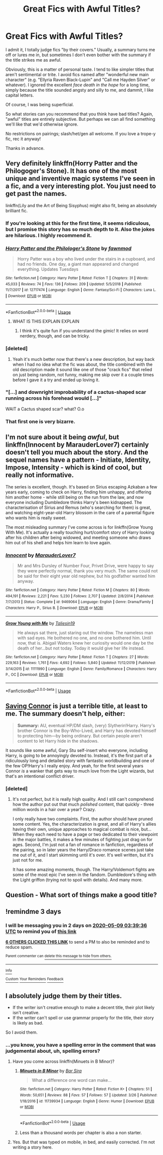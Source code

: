 #+TITLE: Great Fics with Awful Titles?

* Great Fics with Awful Titles?
:PROPERTIES:
:Score: 57
:DateUnix: 1588733550.0
:DateShort: 2020-May-06
:FlairText: Request (and discussion welcome, if that's ok!)
:END:
I admit it, I totally judge fics "by their covers." Usually, a summary turns me off or lures me in, but sometimes I don't even bother with the summary if the title strikes me as awful.

Obviously, this is a matter of personal taste. I tend to like simpler titles that aren't sentimental or trite. I avoid fics named after "wonderful new main character" (e.g. "Ellyria Raven Black-Lupin" and "Call me Hayden Silver" or whatever). I ignored the excellent /face death in the hope/ for a long time, simply because the title sounded angsty and silly to me, and dammit, I like capital letters.

Of course, I was being superficial.

So what stories can you recommend that you think have bad titles? Again, "awful" titles are entirely subjective. But perhaps we can all find something we'll like that we'd otherwise ignore.

No restrictions on pairings; slash/het/gen all welcome. If you love a trope-y fic, rec it anyway!

Thanks in advance.


** Very definitely linkffn(Horry Patter and the Philogoger's Stone). It has one of the most unique and inventive magic systems I've seen in a fic, and a very interesting plot. You just need to get past the names.

linkffn(Lily and the Art of Being Sisyphus) might also fit, being an absolutely brilliant fic.
:PROPERTIES:
:Author: A2i9
:Score: 21
:DateUnix: 1588760539.0
:DateShort: 2020-May-06
:END:

*** If you're looking at this for the first time, it seems ridiculous, but I promise this story has so much depth to it. Also the jokes are hilarious. I highly recommend it.
:PROPERTIES:
:Author: Lightwavers
:Score: 7
:DateUnix: 1588767800.0
:DateShort: 2020-May-06
:END:


*** [[https://www.fanfiction.net/s/12717474/1/][*/Horry Patter and the Philologer's Stone/*]] by [[https://www.fanfiction.net/u/9954157/fawnmod][/fawnmod/]]

#+begin_quote
  Horry Patter was a boy who lived under the stairs in a cupboard, and had no friends. One day, a giant man appeared and changed everything. Updates Tuesdays
#+end_quote

^{/Site/:} ^{fanfiction.net} ^{*|*} ^{/Category/:} ^{Harry} ^{Potter} ^{*|*} ^{/Rated/:} ^{Fiction} ^{T} ^{*|*} ^{/Chapters/:} ^{31} ^{*|*} ^{/Words/:} ^{45,033} ^{*|*} ^{/Reviews/:} ^{74} ^{*|*} ^{/Favs/:} ^{136} ^{*|*} ^{/Follows/:} ^{209} ^{*|*} ^{/Updated/:} ^{5/5/2018} ^{*|*} ^{/Published/:} ^{11/7/2017} ^{*|*} ^{/id/:} ^{12717474} ^{*|*} ^{/Language/:} ^{English} ^{*|*} ^{/Genre/:} ^{Fantasy/Sci-Fi} ^{*|*} ^{/Characters/:} ^{Luna} ^{L.} ^{*|*} ^{/Download/:} ^{[[http://www.ff2ebook.com/old/ffn-bot/index.php?id=12717474&source=ff&filetype=epub][EPUB]]} ^{or} ^{[[http://www.ff2ebook.com/old/ffn-bot/index.php?id=12717474&source=ff&filetype=mobi][MOBI]]}

--------------

*FanfictionBot*^{2.0.0-beta} | [[https://github.com/tusing/reddit-ffn-bot/wiki/Usage][Usage]]
:PROPERTIES:
:Author: FanfictionBot
:Score: 5
:DateUnix: 1588760561.0
:DateShort: 2020-May-06
:END:

**** WHAT IS THIS EXPLAIN EXPLAIN
:PROPERTIES:
:Author: InLoveWithBooks
:Score: 8
:DateUnix: 1588760861.0
:DateShort: 2020-May-06
:END:

***** I think it's quite fun if you understand the gimic! It relies on word nerdery, though, and can be tricky.
:PROPERTIES:
:Author: zombieqatz
:Score: 2
:DateUnix: 1588764869.0
:DateShort: 2020-May-06
:END:


*** [deleted]
:PROPERTIES:
:Score: 5
:DateUnix: 1588777839.0
:DateShort: 2020-May-06
:END:

**** Yeah it's much better now that there's a new description, but way back when I had no idea what the fic was about, the title combined with the old description made it sound like one of those "crack fics" that relied on just being random, not funny, making me skip over it a couple times before I gave it a try and ended up loving it.
:PROPERTIES:
:Author: A2i9
:Score: 2
:DateUnix: 1588779325.0
:DateShort: 2020-May-06
:END:


*** "[...] and downright improbability of a cactus-shaped scar running across his forehead would [...]"

WAIT a Cactus shaped scar? what? O.o
:PROPERTIES:
:Author: NathemaBlackmoon
:Score: 1
:DateUnix: 1588787785.0
:DateShort: 2020-May-06
:END:


*** That first one is very bizarre.
:PROPERTIES:
:Author: Electric999999
:Score: 1
:DateUnix: 1588823437.0
:DateShort: 2020-May-07
:END:


** I'm not sure about it being /awful/, but linkffn(Innocent by MarauderLover7) certainly doesn't tell you much about the story. And the sequel names have a pattern - Initiate, Identity, Impose, Intensity - which is kind of cool, but really not informative.

The series is excellent, though. It's based on Sirius escaping Azkaban a few years early, coming to check on Harry, finding him unhappy, and offering him another home - while still being on the run from the law, and now everyone including Dumbledore thinks Harry's been kidnapped. The characterisation of Sirius and Remus (who's searching for them) is great, and watching eight-year-old Harry blossom in the care of a parental figure who wants him is really sweet.

The most misleading summary I've come across is for linkffn(Grow Young With Me). It's actually a really touching hurt/comfort story of Harry looking after his children after being widowed, and meeting someone who draws him out of his shell and helps him learn to love again.
:PROPERTIES:
:Author: thrawnca
:Score: 11
:DateUnix: 1588763712.0
:DateShort: 2020-May-06
:END:

*** [[https://www.fanfiction.net/s/9469064/1/][*/Innocent/*]] by [[https://www.fanfiction.net/u/4684913/MarauderLover7][/MarauderLover7/]]

#+begin_quote
  Mr and Mrs Dursley of Number Four, Privet Drive, were happy to say they were perfectly normal, thank you very much. The same could not be said for their eight year old nephew, but his godfather wanted him anyway.
#+end_quote

^{/Site/:} ^{fanfiction.net} ^{*|*} ^{/Category/:} ^{Harry} ^{Potter} ^{*|*} ^{/Rated/:} ^{Fiction} ^{M} ^{*|*} ^{/Chapters/:} ^{80} ^{*|*} ^{/Words/:} ^{494,191} ^{*|*} ^{/Reviews/:} ^{2,221} ^{*|*} ^{/Favs/:} ^{5,230} ^{*|*} ^{/Follows/:} ^{2,707} ^{*|*} ^{/Updated/:} ^{2/8/2014} ^{*|*} ^{/Published/:} ^{7/7/2013} ^{*|*} ^{/Status/:} ^{Complete} ^{*|*} ^{/id/:} ^{9469064} ^{*|*} ^{/Language/:} ^{English} ^{*|*} ^{/Genre/:} ^{Drama/Family} ^{*|*} ^{/Characters/:} ^{Harry} ^{P.,} ^{Sirius} ^{B.} ^{*|*} ^{/Download/:} ^{[[http://www.ff2ebook.com/old/ffn-bot/index.php?id=9469064&source=ff&filetype=epub][EPUB]]} ^{or} ^{[[http://www.ff2ebook.com/old/ffn-bot/index.php?id=9469064&source=ff&filetype=mobi][MOBI]]}

--------------

[[https://www.fanfiction.net/s/11111990/1/][*/Grow Young with Me/*]] by [[https://www.fanfiction.net/u/997444/Taliesin19][/Taliesin19/]]

#+begin_quote
  He always sat there, just staring out the window. The nameless man with sad eyes. He bothered no one, and no one bothered him. Until now, that is. Abigail Waters knew her curiosity would one day be the death of her...but not today. Today it would give her life instead.
#+end_quote

^{/Site/:} ^{fanfiction.net} ^{*|*} ^{/Category/:} ^{Harry} ^{Potter} ^{*|*} ^{/Rated/:} ^{Fiction} ^{T} ^{*|*} ^{/Chapters/:} ^{27} ^{*|*} ^{/Words/:} ^{229,163} ^{*|*} ^{/Reviews/:} ^{1,761} ^{*|*} ^{/Favs/:} ^{4,692} ^{*|*} ^{/Follows/:} ^{5,840} ^{*|*} ^{/Updated/:} ^{11/12/2019} ^{*|*} ^{/Published/:} ^{3/14/2015} ^{*|*} ^{/id/:} ^{11111990} ^{*|*} ^{/Language/:} ^{English} ^{*|*} ^{/Genre/:} ^{Family/Romance} ^{*|*} ^{/Characters/:} ^{Harry} ^{P.,} ^{OC} ^{*|*} ^{/Download/:} ^{[[http://www.ff2ebook.com/old/ffn-bot/index.php?id=11111990&source=ff&filetype=epub][EPUB]]} ^{or} ^{[[http://www.ff2ebook.com/old/ffn-bot/index.php?id=11111990&source=ff&filetype=mobi][MOBI]]}

--------------

*FanfictionBot*^{2.0.0-beta} | [[https://github.com/tusing/reddit-ffn-bot/wiki/Usage][Usage]]
:PROPERTIES:
:Author: FanfictionBot
:Score: 1
:DateUnix: 1588763726.0
:DateShort: 2020-May-06
:END:


** [[https://www.fanfiction.net/s/2580283/1/Saving-Connor][Saving Connor]] is just a terrible title, at least to me. The summary doesn't help, either:

#+begin_quote
  *Summary:* AU, eventual HP/DM slash, (very) Slytherin!Harry. Harry's brother Connor is the Boy-Who-Lived, and Harry has devoted himself to protecting him---by being ordinary. But certain people aren't content to let Harry hide in the shadows.
#+end_quote

It sounds like some awful, Gary Stu self-insert who everyone, including Harry, is going to be annoyingly devoted to. Instead, it's the first part of a ridiculously long and detailed story with fantastic worldbuilding and one of the few OP!Harry's I really enjoy. And yeah, for the first several years Connor /is/ a wanker that gets way to much love from the Light wizards, but that's an intentional conflict driver.
:PROPERTIES:
:Author: CharsCustomerService
:Score: 8
:DateUnix: 1588773015.0
:DateShort: 2020-May-06
:END:

*** [deleted]
:PROPERTIES:
:Score: 2
:DateUnix: 1588778001.0
:DateShort: 2020-May-06
:END:

**** It's not perfect, but it is really high quality. And I still can't comprehend how the author put out that much /polished/ content, that quickly - three million words in a hair over a year? Crazy.

I only really have two complaints. First, the author should have pruned some content. Yes, the characterization is great, and all of Harry's allies having their own, unique approaches to magical combat is nice, but... When they each need to have a page or two dedicated to their viewpoint in the major battles, it makes a few minutes of fighting just drag on for ages. Second, I'm just not a fan of romance in fanfiction, regardless of the pairing, so in later years the Harry/Draco romance scenes just take me out of it, and I start skimming until it's over. It's well written, but it's just not for me.

It has some amazing moments, though. The Harry/Voldemort fights are some of the most epic I've seen in the fandom. Dumbledore's thing with the Light griffon (trying not to spoil with details). And many more.
:PROPERTIES:
:Author: CharsCustomerService
:Score: 3
:DateUnix: 1588779541.0
:DateShort: 2020-May-06
:END:


** Question - What sort of things make a good title?
:PROPERTIES:
:Author: -Umbrella
:Score: 2
:DateUnix: 1588776556.0
:DateShort: 2020-May-06
:END:


** !remindme 3 days
:PROPERTIES:
:Author: Ande_Cade
:Score: 0
:DateUnix: 1588736376.0
:DateShort: 2020-May-06
:END:

*** I will be messaging you in 2 days on [[http://www.wolframalpha.com/input/?i=2020-05-09%2003:39:36%20UTC%20To%20Local%20Time][*2020-05-09 03:39:36 UTC*]] to remind you of [[https://np.reddit.com/r/HPfanfiction/comments/gebw56/great_fics_with_awful_titles/fpmmhvl/?context=3][*this link*]]

[[https://np.reddit.com/message/compose/?to=RemindMeBot&subject=Reminder&message=%5Bhttps%3A%2F%2Fwww.reddit.com%2Fr%2FHPfanfiction%2Fcomments%2Fgebw56%2Fgreat_fics_with_awful_titles%2Ffpmmhvl%2F%5D%0A%0ARemindMe%21%202020-05-09%2003%3A39%3A36%20UTC][*6 OTHERS CLICKED THIS LINK*]] to send a PM to also be reminded and to reduce spam.

^{Parent commenter can} [[https://np.reddit.com/message/compose/?to=RemindMeBot&subject=Delete%20Comment&message=Delete%21%20gebw56][^{delete this message to hide from others.}]]

--------------

[[https://np.reddit.com/r/RemindMeBot/comments/e1bko7/remindmebot_info_v21/][^{Info}]]

[[https://np.reddit.com/message/compose/?to=RemindMeBot&subject=Reminder&message=%5BLink%20or%20message%20inside%20square%20brackets%5D%0A%0ARemindMe%21%20Time%20period%20here][^{Custom}]]
[[https://np.reddit.com/message/compose/?to=RemindMeBot&subject=List%20Of%20Reminders&message=MyReminders%21][^{Your Reminders}]]
[[https://np.reddit.com/message/compose/?to=Watchful1&subject=RemindMeBot%20Feedback][^{Feedback}]]
:PROPERTIES:
:Author: RemindMeBot
:Score: 1
:DateUnix: 1588740463.0
:DateShort: 2020-May-06
:END:


** I absolutely judge them by their titles.

- If the writer isn't creative enough to make a decent title, their plot likely isn't creative.
- If the writer can't spell or use grammar properly for the title, their story is likely as bad.

So I avoid them.
:PROPERTIES:
:Author: richardwhereat
:Score: -1
:DateUnix: 1588775215.0
:DateShort: 2020-May-06
:END:

*** ...you know, you have a spelling error in the comment that was judgemental about, uh, spelling errors?
:PROPERTIES:
:Author: HeithWithAnI
:Score: 10
:DateUnix: 1588786970.0
:DateShort: 2020-May-06
:END:

**** Have you come across linkffn(Minuets in B Minor)?
:PROPERTIES:
:Author: thrawnca
:Score: 2
:DateUnix: 1588800834.0
:DateShort: 2020-May-07
:END:

***** [[https://www.fanfiction.net/s/11739934/1/][*/Minuets in B Minor/*]] by [[https://www.fanfiction.net/u/1304534/Bar-Sira][/Bar Sira/]]

#+begin_quote
  What a difference one word can make...
#+end_quote

^{/Site/:} ^{fanfiction.net} ^{*|*} ^{/Category/:} ^{Harry} ^{Potter} ^{*|*} ^{/Rated/:} ^{Fiction} ^{K+} ^{*|*} ^{/Chapters/:} ^{51} ^{*|*} ^{/Words/:} ^{50,651} ^{*|*} ^{/Reviews/:} ^{88} ^{*|*} ^{/Favs/:} ^{57} ^{*|*} ^{/Follows/:} ^{57} ^{*|*} ^{/Updated/:} ^{3/26} ^{*|*} ^{/Published/:} ^{1/18/2016} ^{*|*} ^{/id/:} ^{11739934} ^{*|*} ^{/Language/:} ^{English} ^{*|*} ^{/Genre/:} ^{Humor} ^{*|*} ^{/Download/:} ^{[[http://www.ff2ebook.com/old/ffn-bot/index.php?id=11739934&source=ff&filetype=epub][EPUB]]} ^{or} ^{[[http://www.ff2ebook.com/old/ffn-bot/index.php?id=11739934&source=ff&filetype=mobi][MOBI]]}

--------------

*FanfictionBot*^{2.0.0-beta} | [[https://github.com/tusing/reddit-ffn-bot/wiki/Usage][Usage]]
:PROPERTIES:
:Author: FanfictionBot
:Score: 2
:DateUnix: 1588800856.0
:DateShort: 2020-May-07
:END:


***** Less than a thousand words per chapter is also a non starter.
:PROPERTIES:
:Author: richardwhereat
:Score: 2
:DateUnix: 1588807461.0
:DateShort: 2020-May-07
:END:


**** Yes. But that was typed on mobile, in bed, and easily corrected. I'm not writing a story here.
:PROPERTIES:
:Author: richardwhereat
:Score: 0
:DateUnix: 1588807413.0
:DateShort: 2020-May-07
:END:
